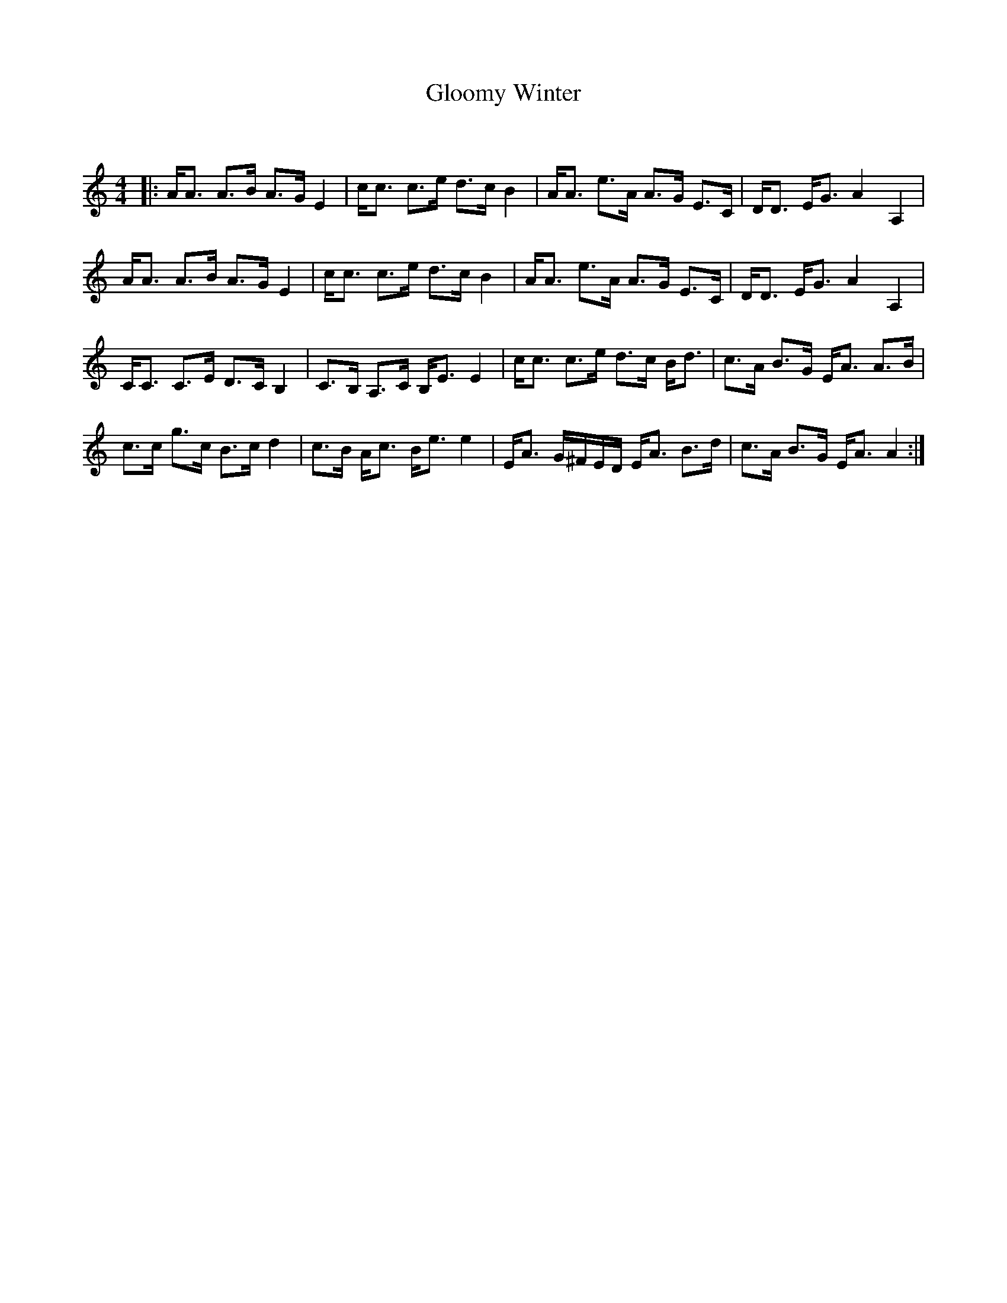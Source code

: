 X:1
T: Gloomy Winter
C:
R:Strathspey
Q: 128
K:Am
M:4/4
L:1/16
|:AA3 A3B A3G E4|cc3 c3e d3c B4|AA3 e3A A3G E3C|DD3 EG3 A4 A,4|
AA3 A3B A3G E4|cc3 c3e d3c B4|AA3 e3A A3G E3C|DD3 EG3 A4 A,4|
CC3 C3E D3C B,4|C3B, A,3C B,E3 E4|cc3 c3e d3c Bd3|c3A B3G EA3 A3B|
c3c g3c B3c d4|c3B Ac3 Be3 e4|EA3 G^FED EA3 B3d|c3A B3G EA3 A4:|
